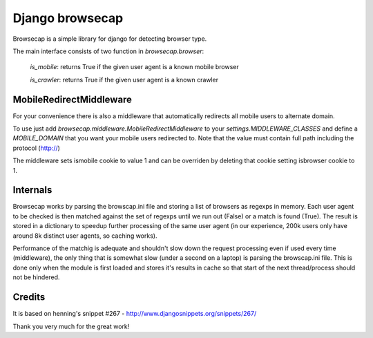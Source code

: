 Django browsecap
================

Browsecap is a simple library for django for detecting browser type.

The main interface consists of two function in `browsecap.browser`:

    `is_mobile`: returns True if the given user agent is a known mobile browser
    
    `is_crawler`: returns True if the given user agent is a known crawler

MobileRedirectMiddleware
------------------------

For your convenience there is also a middleware that automatically redirects
all mobile users to alternate domain.

To use just add `browsecap.middleware.MobileRedirectMiddleware` to your
`settings.MIDDLEWARE_CLASSES` and define a `MOBILE_DOMAIN` that you want your
mobile users redirected to. Note that the value must contain full path
including the protocol (http://)

The middleware sets ismobile cookie to value 1 and can be overriden by deleting
that cookie setting isbrowser cookie to 1.

Internals
---------

Browsecap works by parsing the browscap.ini file and storing a list of browsers
as regexps in memory. Each user agent to be checked is then matched against the
set of regexps until we run out (False) or a match is found (True). The result
is stored in a dictionary to speedup further processing of the same user agent
(in our experience, 200k users only have around 8k distinct user agents, so
caching works).

Performance of the matchig is adequate and shouldn't slow down the request
processing even if used every time (middleware), the only thing that is
somewhat slow (under a second on a laptop) is parsing the browscap.ini file.
This is done only when the module is first loaded and stores it's results in
cache so that start of the next thread/process should not be hindered.

Credits
-------
It is based on henning's snippet #267 -
http://www.djangosnippets.org/snippets/267/

Thank you very much for the great work!

